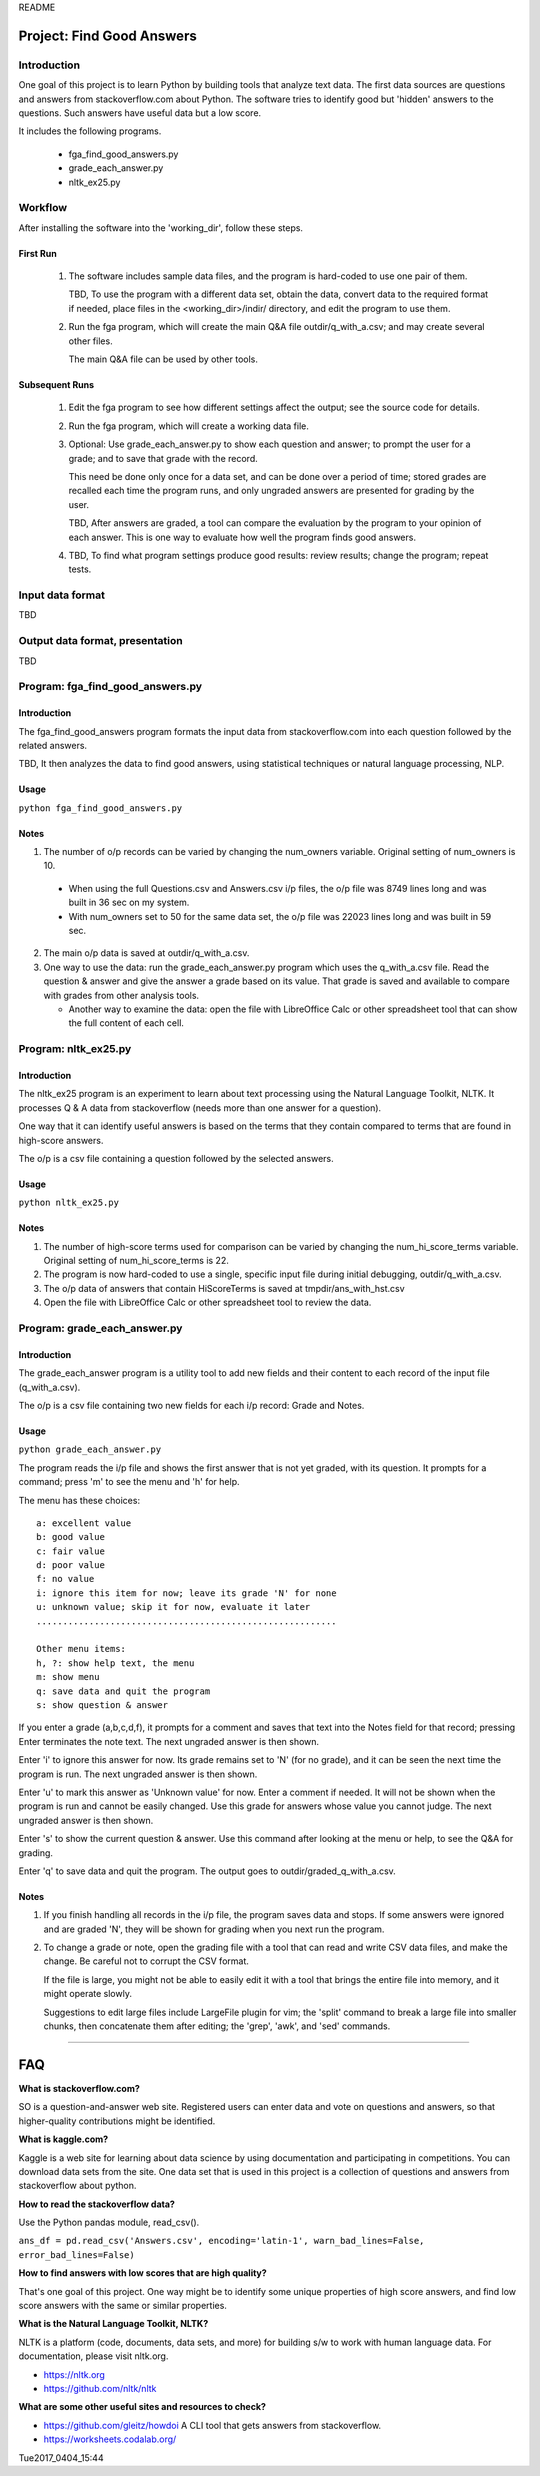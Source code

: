 README

Project: **Find Good Answers**
----------------------------------------------

Introduction
=====================================

One goal of this project is to learn Python by building tools
that analyze text data.
The first data sources are 
questions and answers from stackoverflow.com about Python.
The software tries
to identify good but 'hidden' answers
to the questions.
Such answers have useful data but a low score.

It includes the following programs.

 * fga_find_good_answers.py
 * grade_each_answer.py
 * nltk_ex25.py


Workflow
=====================================

After installing the software into the 'working_dir',
follow these steps.

First Run
~~~~~~~~~~~~~~~~~~~~~~

  #. The software includes sample data files,
     and the program is hard-coded to use one pair of them.

     TBD, To use the program with a different data set,
     obtain the data,
     convert data to the required format if needed,
     place files in the <working_dir>/indir/ directory,
     and edit the program to use them.

  #. Run the fga program, which will create the main Q&A file
     outdir/q_with_a.csv; and may create several other files.

     The main Q&A file can be used by other tools.

Subsequent Runs
~~~~~~~~~~~~~~~~~~~~~~

  #. Edit the fga program to see how different settings affect
     the output; see the source code for details.

  #. Run the fga program, which will create a working data file.

  #. Optional: Use grade_each_answer.py to show each question and
     answer; to prompt the user for a grade; and to save that grade
     with the record.

     This need be done only once for a data set, and can be done
     over a period of time; stored grades are recalled each time
     the program runs, and only ungraded answers are presented
     for grading by the user.

     TBD, After answers are graded,
     a tool can compare
     the evaluation by the program
     to your opinion of each answer.
     This is one way
     to evaluate how well the program finds good answers.

  #. TBD, To find what program settings produce good results:
     review results; change the program; repeat tests.


Input data format
=====================================

TBD



Output data format, presentation
=====================================

TBD



Program: **fga_find_good_answers.py**
============================================

Introduction
~~~~~~~~~~~~~~~~~~~~~~~~~~~~~~

The fga_find_good_answers program
formats the input data from stackoverflow.com
into each question followed by the related answers.

TBD, It then analyzes the data to find good answers,
using statistical techniques or
natural language processing, NLP.


Usage
~~~~~~~~~~~~~~~~~~~~~~~~~~~~~~

``python fga_find_good_answers.py``


Notes
~~~~~~~~~~~~~~~~~~~~~~~~~~~~~~

1. The number of o/p records can be varied by changing
   the num_owners variable.
   Original setting of num_owners is 10.

  * When using the full Questions.csv and Answers.csv i/p files,
    the o/p file was 8749 lines long and was built in 36 sec
    on my system.

  * With num_owners set to 50 for the same data set, 
    the o/p file was 22023 lines long and was built in 59 sec.

2. The main o/p data is saved at outdir/q_with_a.csv.

3. One way to use the data: run the grade_each_answer.py program
   which uses the q_with_a.csv file.  Read the question & answer
   and give the answer a grade based on its value.  That grade
   is saved and available to compare with grades from other
   analysis tools.

   * Another way to examine the data: open the file with
     LibreOffice Calc or other spreadsheet tool that can show
     the full content of each cell.




Program: **nltk_ex25.py**
================================================

Introduction
~~~~~~~~~~~~~~~~~~~~~~~~~~~~~~~~~~~~~~~~~~~~~~~

The nltk_ex25 program is an experiment to learn about text processing
using the Natural Language Toolkit, NLTK.
It processes Q & A data from stackoverflow
(needs more than one answer for a question).

One way that it can identify useful answers is
based on the terms that they contain
compared to terms that are found in high-score answers.

The o/p is a csv file containing a question followed
by the selected answers.


Usage
~~~~~~~~~~~~~~~~~~~~~~~~~~~~~~~~~~~~~~~~~~~~~~~

``python nltk_ex25.py``


Notes
~~~~~~~~~~~~~~~~~~~~~~~~~~~~~~~~~~~~~~~~~~~~~~~

1. The number of high-score terms used for comparison can be varied
   by changing
   the num_hi_score_terms variable.
   Original setting of num_hi_score_terms is 22.

2. The program is now hard-coded to use a single,
   specific input file during initial debugging,
   outdir/q_with_a.csv.

3. The o/p data of answers that contain HiScoreTerms is saved
   at tmpdir/ans_with_hst.csv

4. Open the file with LibreOffice Calc
   or other spreadsheet tool to review the data.



Program: **grade_each_answer.py**
================================================

Introduction
~~~~~~~~~~~~~~~~~~~~~~~~~~~~~~

The grade_each_answer program is a utility tool to add new fields
and their content to each record of the input file
(q_with_a.csv).

The o/p is a csv file containing two new fields for each i/p
record: Grade and Notes.


Usage
~~~~~~~~~~~~~~~~~~~~~~~~~~~~~~

``python grade_each_answer.py``


The program reads the i/p file and
shows the first answer that is not yet graded,
with its question.
It prompts for a command;
press 'm' to see the menu
and 'h' for help.

The menu has these choices::

    a: excellent value
    b: good value
    c: fair value
    d: poor value
    f: no value
    i: ignore this item for now; leave its grade 'N' for none
    u: unknown value; skip it for now, evaluate it later
    .........................................................

    Other menu items:
    h, ?: show help text, the menu
    m: show menu
    q: save data and quit the program
    s: show question & answer

If you enter a grade (a,b,c,d,f),
it prompts for a comment and saves that text into the Notes field
for that record; pressing Enter terminates the note text.
The next ungraded answer is then shown.

Enter 'i' to ignore this answer for now.
Its grade remains set to 'N' (for no grade),
and it can be seen the next time the program is run.
The next ungraded answer is then shown.

Enter 'u' to mark this answer as 'Unknown value' for now.
Enter a comment if needed.
It will not be shown when the program is run and cannot be
easily changed.
Use this grade for answers whose value you cannot judge.
The next ungraded answer is then shown.

Enter 's' to show the current question & answer.
Use this command after looking at the menu or help,
to see the Q&A for grading.

Enter 'q' to save data and quit the program.
The output goes to outdir/graded_q_with_a.csv.


Notes
~~~~~~~~~~~~~~~~~~~~~~~~~~~~~~

#. If you finish handling all records in the i/p file,
   the program saves data and stops.
   If some answers were ignored and are graded 'N',
   they will be shown for grading when you next run the program.

#. To change a grade or note,
   open the grading file with a tool that can read and write
   CSV data files, and make the change.
   Be careful not to corrupt the CSV format.

   If the file is large,
   you might not be able to easily edit it with a tool
   that brings the entire file into memory,
   and it might operate slowly.

   Suggestions to edit large files include LargeFile plugin for vim;
   the 'split' command to break a large file into smaller chunks,
   then concatenate them after editing;
   the 'grep', 'awk', and 'sed' commands.

------------


FAQ
------------

**What is stackoverflow.com?**

SO is a question-and-answer web site.
Registered users can enter data and vote on questions and
answers,
so that higher-quality contributions might be identified.


**What is kaggle.com?**

Kaggle is a web site for learning about data science by using
documentation
and participating in competitions.
You can download data sets from the site.
One data set that is used in this project
is a collection of questions
and answers from stackoverflow about python.


**How to read the stackoverflow data?**

Use the Python pandas module, read_csv().

``ans_df = pd.read_csv('Answers.csv', encoding='latin-1', warn_bad_lines=False, error_bad_lines=False)``


**How to find answers with low scores that are high quality?**

That's one goal of this project.
One way might be to identify some unique properties of high score answers,
and find low score answers with the same or similar properties.


**What is the Natural Language Toolkit, NLTK?**

NLTK is a platform (code, documents, data sets, and more)
for building s/w to work with human language data.
For documentation, please visit nltk.org.

* https://nltk.org
* https://github.com/nltk/nltk


**What are some other useful sites and resources to check?**

* https://github.com/gleitz/howdoi
  A CLI tool that gets answers from stackoverflow.

* https://worksheets.codalab.org/


Tue2017_0404_15:44  
